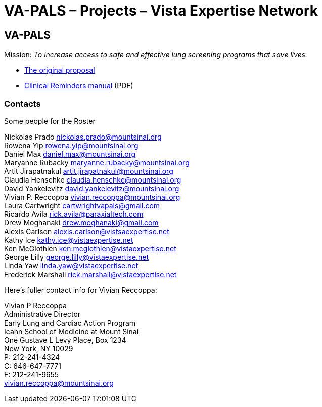 :doctitle:    VA-PALS – Projects – Vista Expertise Network
:mastimg:     aboutvista
:mastcaption: Vista consultants
:mastdesc:    Real-time patient information means real care

== VA-PALS

Mission: __To increase access to safe and effective lung screening programs
that save lives.__

* link:bmsf-proposal-2017/[The original proposal]
* https://www.va.gov/vdl/documents/Clinical/CPRS-Clinical_Reminders/pxrm_2_6_um.pdf[Clinical Reminders manual] (PDF)

=== Contacts

Some people for the Roster

Nickolas Prado nickolas.prado@mountsinai.org +
Rowena Yip rowena.yip@mountsinai.org +
Daniel Max daniel.max@mountsinai.org +
Maryanne Rubacky maryanne.rubacky@mountsinai.org +
Artit Jirapatnakul artit.jirapatnakul@mountsinai.org +
Claudia Henschke claudia.henschke@mountsinai.org +
David Yankelevitz david.yankelevitz@mountsinai.org +
Vivian P. Reccoppa vivian.reccoppa@mountsinai.org +
Laura Cartwright cartwrightvapals@gmail.com +
Ricardo Avila rick.avila@paraxialtech.com +
Drew Moghanaki drew.moghanaki@gmail.com +
Alexis Carlson alexis.carlson@vistsaexpertise.net +
Kathy Ice kathy.ice@vistaexpertise.net +
Ken McGlothlen ken.mcglothlen@vistaexpertise.net +
George Lilly george.lilly@vistaexpertise.net +
Linda Yaw linda.yaw@vistaexpertise.net +
Frederick Marshall rick.marshall@vistaexpertise.net +

Here's fuller contact info for Vivian Reccoppa:

Vivian P Reccoppa +
Administrative Director +
Early Lung and Cardiac Action Program +
Icahn School of Medicine at Mount Sinai +
One Gustave L Levy Place, Box 1234 +
New York, NY 10029 +
P: 212-241-4324 +
C: 646-647-7771 +
F: 212-241-9655 +
vivian.reccoppa@mountsinai.org